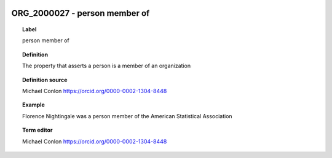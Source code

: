 
  .. _ORG_2000027:
  .. _person member of:
  .. index:: 
     single: ORG_2000027; person member of
     single: person member of; ORG_2000027

ORG_2000027 - person member of
====================================================================================

.. topic:: Label

    person member of

.. topic:: Definition

    The property that asserts a person is a member of an organization

.. topic:: Definition source

    Michael Conlon https://orcid.org/0000-0002-1304-8448

.. topic:: Example

    Florence Nightingale was a person member of the American Statistical Association

.. topic:: Term editor

    Michael Conlon https://orcid.org/0000-0002-1304-8448

